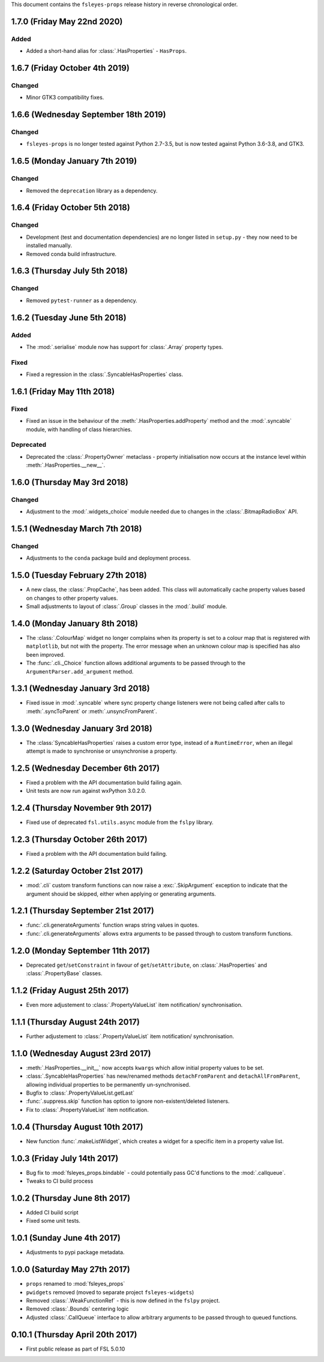 This document contains the ``fsleyes-props`` release history in reverse
chronological order.


1.7.0 (Friday May 22nd 2020)
----------------------------


Added
^^^^^


* Added a short-hand alias for :class:`.HasProperties` - ``HasProps``.


1.6.7 (Friday October 4th 2019)
-------------------------------


Changed
^^^^^^^


* Minor GTK3 compatibility fixes.


1.6.6 (Wednesday September 18th 2019)
-------------------------------------


Changed
^^^^^^^


* ``fsleyes-props`` is no longer tested against Python 2.7-3.5, but is now
  tested against Python 3.6-3.8, and GTK3.



1.6.5 (Monday January 7th 2019)
-------------------------------


Changed
^^^^^^^


* Removed the ``deprecation`` library as a dependency.


1.6.4 (Friday October 5th 2018)
-------------------------------


Changed
^^^^^^^


* Development (test and documentation dependencies) are no longer listed
  in ``setup.py`` - they now need to be installed manually.
* Removed conda build infrastructure.


1.6.3 (Thursday July 5th 2018)
------------------------------


Changed
^^^^^^^


* Removed ``pytest-runner`` as a dependency.


1.6.2 (Tuesday June 5th 2018)
-----------------------------


Added
^^^^^


* The :mod:`.serialise` module now has support for :class:`.Array` property
  types.


Fixed
^^^^^


* Fixed a regression in the :class:`.SyncableHasProperties` class.


1.6.1 (Friday May 11th 2018)
----------------------------


Fixed
^^^^^


* Fixed an issue in the behaviour of the :meth:`.HasProperties.addProperty`
  method and the :mod:`.syncable` module, with handling of class hierarchies.


Deprecated
^^^^^^^^^^

* Deprecated the :class:`.PropertyOwner` metaclass - property initialisation
  now occurs at the instance level within :meth:`.HasProperties.__new__`.


1.6.0 (Thursday May 3rd 2018)
-----------------------------


Changed
^^^^^^^


* Adjustment to the :mod:`.widgets_choice` module needed due to changes
  in the :class:`.BitmapRadioBox` API.


1.5.1 (Wednesday March 7th 2018)
--------------------------------


Changed
^^^^^^^


* Adjustments to the ``conda`` package build and deployment process.


1.5.0 (Tuesday February 27th 2018)
----------------------------------


* A new class, the :class:`.PropCache`, has been added. This class will
  automatically cache property values based on changes to other property
  values.
* Small adjustments to layout of :class:`.Group` classes in the :mod:`.build`
  module.


1.4.0 (Monday January 8th 2018)
-------------------------------


* The :class:`.ColourMap` widget no longer complains when its property is
  set to a colour map that is registered with ``matplotlib``, but not with
  the property. The error message when an unknown colour map is specified
  has also been improved.
* The :func:`.cli._Choice` function allows additional arguments to be
  passed through to the ``ArgumentParser.add_argument`` method.


1.3.1 (Wednesday January 3rd 2018)
----------------------------------


* Fixed issue in :mod:`.syncable` where sync property change listeners were
  not being called after calls to :meth:`.syncToParent` or
  :meth:`.unsyncFromParent`.


1.3.0 (Wednesday January 3rd 2018)
----------------------------------


* The :class:`SyncableHasProperties` raises a custom error type, instead of a
  ``RuntimeError``, when an illegal attempt is made to synchronise or
  unsynchronise a property.


1.2.5 (Wednesday December 6th 2017)
-----------------------------------


* Fixed a problem with the API documentation build failing again.
* Unit tests are now run against wxPython 3.0.2.0.


1.2.4 (Thursday November 9th 2017)
----------------------------------


* Fixed use of deprecated ``fsl.utils.async`` module from the ``fslpy``
  library.


1.2.3 (Thursday October 26th 2017)
-----------------------------------


* Fixed a problem with the API documentation build failing.


1.2.2 (Saturday October 21st 2017)
----------------------------------


* :mod:`.cli` custom transform functions can now raise a :exc:`.SkipArgument`
  exception to indicate that the argument shouid be skipped, either when
  applying or generating arguments.


1.2.1 (Thursday September 21st 2017)
------------------------------------


* :func:`.cli.generateArguments` function wraps string values in quotes.
* :func:`.cli.generateArguments` allows extra arguments to be passed through
  to custom transform functions.


1.2.0 (Monday September 11th 2017)
----------------------------------


* Deprecated ``get``/``setConstraint`` in favour of ``get``/``setAttribute``,
  on :class:`.HasProperties` and :class:`.PropertyBase` classes.


1.1.2 (Friday August 25th 2017)
-------------------------------


* Even more adjustement to :class:`.PropertyValueList` item notification/
  synchronisation.


1.1.1 (Thursday August 24th 2017)
---------------------------------


* Further adjustement to :class:`.PropertyValueList` item notification/
  synchronisation.


1.1.0 (Wednesday August 23rd 2017)
----------------------------------


* :meth:`.HasProperties.__init__` now accepts ``kwargs`` which allow initial
  property values to be set.
* :class:`.SyncableHasProperties` has new/renamed methods ``detachFromParent``
  and ``detachAllFromParent``, allowing individual properties to be
  permanently un-synchronised.
* Bugfix to :class:`.PropertyValueList.getLast`
* :func:`.suppress.skip` function has option to ignore non-existent/deleted
  listeners.
* Fix to :class:`.PropertyValueList` item notification.



1.0.4 (Thursday August 10th 2017)
---------------------------------


* New function :func:`.makeListWidget`, which creates a widget for a specific
  item in a property value list.


1.0.3 (Friday July 14th 2017)
-----------------------------


* Bug fix to :mod:`fsleyes_props.bindable` - could potentially pass GC'd
  functions to the :mod:`.callqueue`.
* Tweaks to CI build process


1.0.2 (Thursday June 8th 2017)
------------------------------


* Added CI build script
* Fixed some unit tests.


1.0.1 (Sunday June 4th 2017)
----------------------------


* Adjustments to pypi package metadata.


1.0.0 (Saturday May 27th 2017)
------------------------------


* ``props`` renamed to :mod:`fsleyes_props`
* ``pwidgets`` removed (moved to separate project ``fsleyes-widgets``)
* Removed :class:`.WeakFunctionRef` - this is now defined in the ``fslpy``
  project.
* Removed :class:`.Bounds` centering logic
* Adjusted :class:`.CallQueue` interface to allow arbitrary arguments to be
  passed through to queued functions.


0.10.1 (Thursday April 20th 2017)
---------------------------------


* First public release as part of FSL 5.0.10
